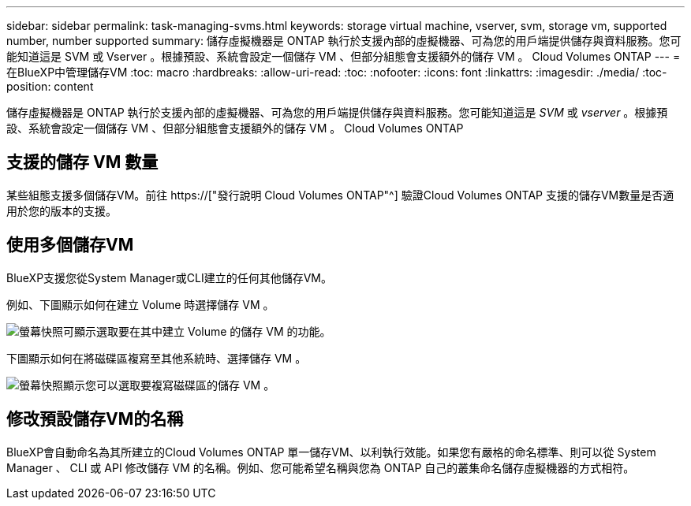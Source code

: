 ---
sidebar: sidebar 
permalink: task-managing-svms.html 
keywords: storage virtual machine, vserver, svm, storage vm, supported number, number supported 
summary: 儲存虛擬機器是 ONTAP 執行於支援內部的虛擬機器、可為您的用戶端提供儲存與資料服務。您可能知道這是 SVM 或 Vserver 。根據預設、系統會設定一個儲存 VM 、但部分組態會支援額外的儲存 VM 。 Cloud Volumes ONTAP 
---
= 在BlueXP中管理儲存VM
:toc: macro
:hardbreaks:
:allow-uri-read: 
:toc: 
:nofooter: 
:icons: font
:linkattrs: 
:imagesdir: ./media/
:toc-position: content


[role="lead"]
儲存虛擬機器是 ONTAP 執行於支援內部的虛擬機器、可為您的用戶端提供儲存與資料服務。您可能知道這是 _SVM_ 或 _vserver_ 。根據預設、系統會設定一個儲存 VM 、但部分組態會支援額外的儲存 VM 。 Cloud Volumes ONTAP



== 支援的儲存 VM 數量

某些組態支援多個儲存VM。前往 https://["發行說明 Cloud Volumes ONTAP"^] 驗證Cloud Volumes ONTAP 支援的儲存VM數量是否適用於您的版本的支援。



== 使用多個儲存VM

BlueXP支援您從System Manager或CLI建立的任何其他儲存VM。

例如、下圖顯示如何在建立 Volume 時選擇儲存 VM 。

image:screenshot_create_volume_svm.gif["螢幕快照可顯示選取要在其中建立 Volume 的儲存 VM 的功能。"]

下圖顯示如何在將磁碟區複寫至其他系統時、選擇儲存 VM 。

image:screenshot_replicate_volume_svm.gif["螢幕快照顯示您可以選取要複寫磁碟區的儲存 VM 。"]



== 修改預設儲存VM的名稱

BlueXP會自動命名為其所建立的Cloud Volumes ONTAP 單一儲存VM、以利執行效能。如果您有嚴格的命名標準、則可以從 System Manager 、 CLI 或 API 修改儲存 VM 的名稱。例如、您可能希望名稱與您為 ONTAP 自己的叢集命名儲存虛擬機器的方式相符。
